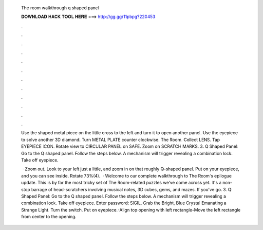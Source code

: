   The room walkthrough q shaped panel
  
  
  
  𝐃𝐎𝐖𝐍𝐋𝐎𝐀𝐃 𝐇𝐀𝐂𝐊 𝐓𝐎𝐎𝐋 𝐇𝐄𝐑𝐄 ===> http://gg.gg/11pbpg?220453
  
  
  
  .
  
  
  
  .
  
  
  
  .
  
  
  
  .
  
  
  
  .
  
  
  
  .
  
  
  
  .
  
  
  
  .
  
  
  
  .
  
  
  
  .
  
  
  
  .
  
  
  
  .
  
  Use the shaped metal piece on the little cross to the left and turn it to open another panel. Use the eyepiece to solve another 3D diamond. Turn METAL PLATE counter clockwise. The Room. Collect LENS. Tap EYEPIECE ICON. Rotate view to CIRCULAR PANEL on SAFE. Zoom on SCRATCH MARKS. 3. Q Shaped Panel: Go to the Q shaped panel. Follow the steps below. A mechanism will trigger revealing a combination lock. Take off eyepiece.
  
   · Zoom out. Look to your left just a little, and zoom in on that roughly Q-shaped panel. Put on your eyepiece, and you can see inside. Rotate 73%(4).  · Welcome to our complete walkthrough to The Room's epilogue update. This is by far the most tricky set of The Room-related puzzles we've come across yet. It's a non-stop barrage of head-scratchers involving musical notes, 3D cubes, gems, and mazes. If you've go. 3. Q Shaped Panel: Go to the Q shaped panel. Follow the steps below. A mechanism will trigger revealing a combination lock. Take off eyepiece. Enter password: SIGIL. Grab the Bright, Blue Crystal Emanating a Strange Light. Turn the switch. Put on eyepiece.-Align top opening with left rectangle-Move the left rectangle from center to the opening.
